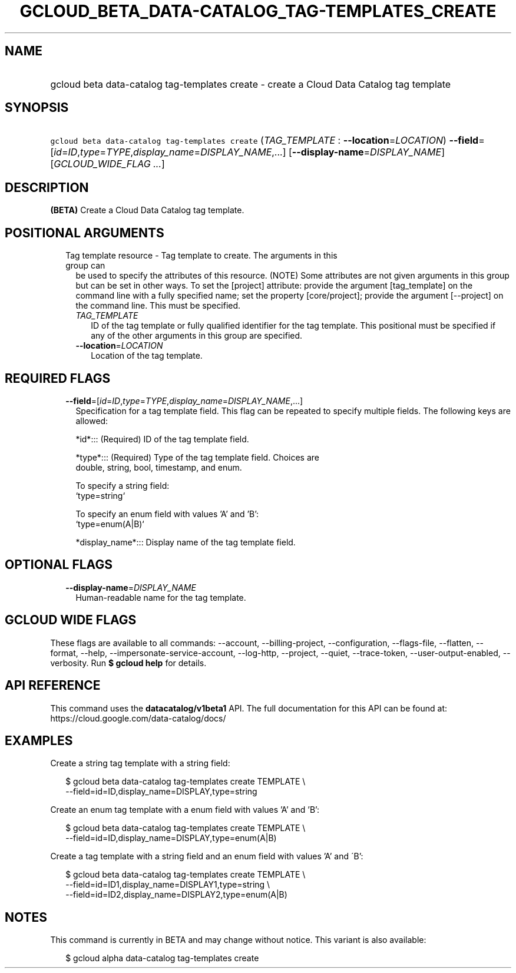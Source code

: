 
.TH "GCLOUD_BETA_DATA\-CATALOG_TAG\-TEMPLATES_CREATE" 1



.SH "NAME"
.HP
gcloud beta data\-catalog tag\-templates create \- create a Cloud Data Catalog tag template



.SH "SYNOPSIS"
.HP
\f5gcloud beta data\-catalog tag\-templates create\fR (\fITAG_TEMPLATE\fR\ :\ \fB\-\-location\fR=\fILOCATION\fR) \fB\-\-field\fR=[\fIid\fR=\fIID\fR,\fItype\fR=\fITYPE\fR,\fIdisplay_name\fR=\fIDISPLAY_NAME\fR,...] [\fB\-\-display\-name\fR=\fIDISPLAY_NAME\fR] [\fIGCLOUD_WIDE_FLAG\ ...\fR]



.SH "DESCRIPTION"

\fB(BETA)\fR Create a Cloud Data Catalog tag template.



.SH "POSITIONAL ARGUMENTS"

.RS 2m
.TP 2m

Tag template resource \- Tag template to create. The arguments in this group can
be used to specify the attributes of this resource. (NOTE) Some attributes are
not given arguments in this group but can be set in other ways. To set the
[project] attribute: provide the argument [tag_template] on the command line
with a fully specified name; set the property [core/project]; provide the
argument [\-\-project] on the command line. This must be specified.

.RS 2m
.TP 2m
\fITAG_TEMPLATE\fR
ID of the tag template or fully qualified identifier for the tag template. This
positional must be specified if any of the other arguments in this group are
specified.

.TP 2m
\fB\-\-location\fR=\fILOCATION\fR
Location of the tag template.


.RE
.RE
.sp

.SH "REQUIRED FLAGS"

.RS 2m
.TP 2m
\fB\-\-field\fR=[\fIid\fR=\fIID\fR,\fItype\fR=\fITYPE\fR,\fIdisplay_name\fR=\fIDISPLAY_NAME\fR,...]
Specification for a tag template field. This flag can be repeated to specify
multiple fields. The following keys are allowed:

.RS 2m
*id*::: (Required) ID of the tag template field.
.RE

.RS 2m
*type*::: (Required) Type of the tag template field. Choices are
    double, string, bool, timestamp, and enum.
.RE

.RS 2m
To specify a string field:
  `type=string`
.RE

.RS 2m
To specify an enum field with values 'A' and 'B':
  `type=enum(A|B)`
.RE

.RS 2m
*display_name*::: Display name of the tag template field.
.RE


.RE
.sp

.SH "OPTIONAL FLAGS"

.RS 2m
.TP 2m
\fB\-\-display\-name\fR=\fIDISPLAY_NAME\fR
Human\-readable name for the tag template.


.RE
.sp

.SH "GCLOUD WIDE FLAGS"

These flags are available to all commands: \-\-account, \-\-billing\-project,
\-\-configuration, \-\-flags\-file, \-\-flatten, \-\-format, \-\-help,
\-\-impersonate\-service\-account, \-\-log\-http, \-\-project, \-\-quiet,
\-\-trace\-token, \-\-user\-output\-enabled, \-\-verbosity. Run \fB$ gcloud
help\fR for details.



.SH "API REFERENCE"

This command uses the \fBdatacatalog/v1beta1\fR API. The full documentation for
this API can be found at: https://cloud.google.com/data\-catalog/docs/



.SH "EXAMPLES"

Create a string tag template with a string field:

.RS 2m
$ gcloud beta data\-catalog tag\-templates create TEMPLATE \e
    \-\-field=id=ID,display_name=DISPLAY,type=string
.RE

Create an enum tag template with a enum field with values 'A' and 'B':

.RS 2m
$ gcloud beta data\-catalog tag\-templates create TEMPLATE \e
    \-\-field=id=ID,display_name=DISPLAY,type=enum(A|B)
.RE

Create a tag template with a string field and an enum field with values 'A' and
\'B':

.RS 2m
$ gcloud beta data\-catalog tag\-templates create TEMPLATE \e
    \-\-field=id=ID1,display_name=DISPLAY1,type=string \e
    \-\-field=id=ID2,display_name=DISPLAY2,type=enum(A|B)
.RE



.SH "NOTES"

This command is currently in BETA and may change without notice. This variant is
also available:

.RS 2m
$ gcloud alpha data\-catalog tag\-templates create
.RE


